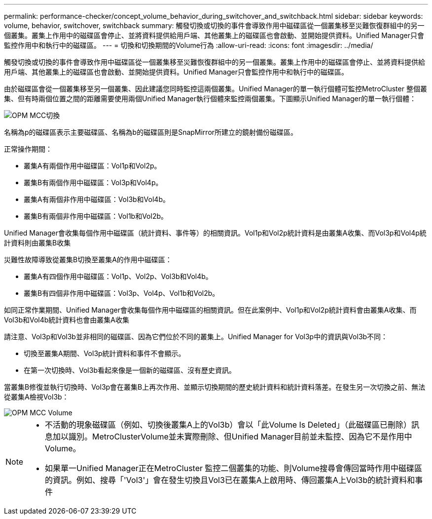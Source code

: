 ---
permalink: performance-checker/concept_volume_behavior_during_switchover_and_switchback.html 
sidebar: sidebar 
keywords: volume, behavior, switchover, switchback 
summary: 觸發切換或切換的事件會導致作用中磁碟區從一個叢集移至災難恢復群組中的另一個叢集。叢集上作用中的磁碟區會停止、並將資料提供給用戶端、其他叢集上的磁碟區也會啟動、並開始提供資料。Unified Manager只會監控作用中和執行中的磁碟區。 
---
= 切換和切換期間的Volume行為
:allow-uri-read: 
:icons: font
:imagesdir: ../media/


[role="lead"]
觸發切換或切換的事件會導致作用中磁碟區從一個叢集移至災難恢復群組中的另一個叢集。叢集上作用中的磁碟區會停止、並將資料提供給用戶端、其他叢集上的磁碟區也會啟動、並開始提供資料。Unified Manager只會監控作用中和執行中的磁碟區。

由於磁碟區會從一個叢集移至另一個叢集、因此建議您同時監控這兩個叢集。Unified Manager的單一執行個體可監控MetroCluster 整個叢集、但有時兩個位置之間的距離需要使用兩個Unified Manager執行個體來監控兩個叢集。下圖顯示Unified Manager的單一執行個體：

image::../media/opm_mcc_switchover.gif[OPM MCC切換]

名稱為p的磁碟區表示主要磁碟區、名稱為b的磁碟區則是SnapMirror所建立的鏡射備份磁碟區。

正常操作期間：

* 叢集A有兩個作用中磁碟區：Vol1p和Vol2p。
* 叢集B有兩個作用中磁碟區：Vol3p和Vol4p。
* 叢集A有兩個非作用中磁碟區：Vol3b和Vol4b。
* 叢集B有兩個非作用中磁碟區：Vol1b和Vol2b。


Unified Manager會收集每個作用中磁碟區（統計資料、事件等）的相關資訊。Vol1p和Vol2p統計資料是由叢集A收集、而Vol3p和Vol4p統計資料則由叢集B收集

災難性故障導致從叢集B切換至叢集A的作用中磁碟區：

* 叢集A有四個作用中磁碟區：Vol1p、Vol2p、Vol3b和Vol4b。
* 叢集B有四個非作用中磁碟區：Vol3p、Vol4p、Vol1b和Vol2b。


如同正常作業期間、Unified Manager會收集每個作用中磁碟區的相關資訊。但在此案例中、Vol1p和Vol2p統計資料會由叢集A收集、而Vol3b和Vol4b統計資料也會由叢集A收集

請注意、Vol3p和Vol3b並非相同的磁碟區、因為它們位於不同的叢集上。Unified Manager for Vol3p中的資訊與Vol3b不同：

* 切換至叢集A期間、Vol3p統計資料和事件不會顯示。
* 在第一次切換時、Vol3b看起來像是一個新的磁碟區、沒有歷史資訊。


當叢集B修復並執行切換時、Vol3p會在叢集B上再次作用、並顯示切換期間的歷史統計資料和統計資料落差。在發生另一次切換之前、無法從叢集A檢視Vol3b：

image::../media/opm_mcc_volumes.gif[OPM MCC Volume]

[NOTE]
====
* 不活動的現象磁碟區（例如、切換後叢集A上的Vol3b）會以「此Volume Is Deleted」（此磁碟區已刪除）訊息加以識別。MetroClusterVolume並未實際刪除、但Unified Manager目前並未監控、因為它不是作用中Volume。
* 如果單一Unified Manager正在MetroCluster 監控二個叢集的功能、則Volume搜尋會傳回當時作用中磁碟區的資訊。例如、搜尋「'Vol3'」會在發生切換且Vol3已在叢集A上啟用時、傳回叢集A上Vol3b的統計資料和事件


====